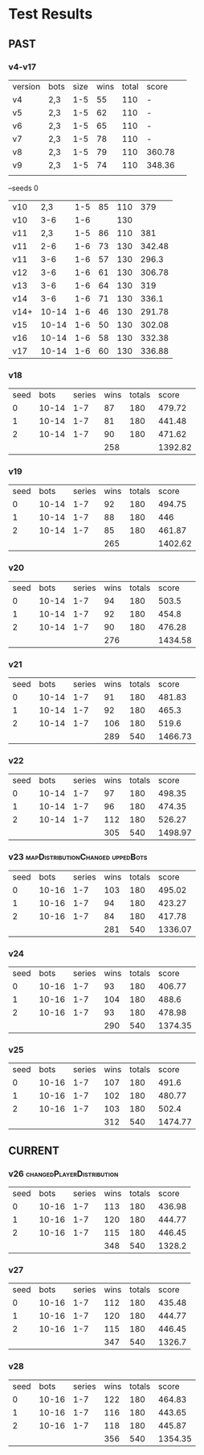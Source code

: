 * Test Results

** PAST
*** v4-v17
   | version | bots | size | wins | total | score  |   
   | v4      | 2,3  |  1-5 |   55 |   110 | -      |   
   | v5      | 2,3  |  1-5 |   62 |   110 | -      |   
   | v6      | 2,3  |  1-5 |   65 |   110 | -      |   
   | v7      | 2,3  |  1-5 |   78 |   110 | -      |   
   | v8      | 2,3  |  1-5 |   79 |   110 | 360.78 |   
   | v9      | 2,3  |  1-5 |   74 |   110 | 348.36 |   
   |         |      |      |      |       |        |   
   --seeds  0
   | v10  |   2,3 | 1-5 | 85 | 110 |    379 |
   | v10  |   3-6 | 1-6 |    | 130 |        |
   | v11  |   2,3 | 1-5 | 86 | 110 |    381 |
   | v11  |   2-6 | 1-6 | 73 | 130 | 342.48 |
   | v11  |   3-6 | 1-6 | 57 | 130 |  296.3 |
   | v12  |   3-6 | 1-6 | 61 | 130 | 306.78 |
   | v13  |   3-6 | 1-6 | 64 | 130 |    319 |
   | v14  |   3-6 | 1-6 | 71 | 130 |  336.1 |
   | v14+ | 10-14 | 1-6 | 46 | 130 | 291.78 |
   | v15  | 10-14 | 1-6 | 50 | 130 | 302.08 |
   | v16  | 10-14 | 1-6 | 58 | 130 | 332.38 |
   | v17  | 10-14 | 1-6 | 60 | 130 | 336.88 |
   
*** v18
| seed |  bots | series | wins | totals |   score |
|    0 | 10-14 |    1-7 |   87 |    180 |  479.72 |
|    1 | 10-14 |    1-7 |   81 |    180 |  441.48 |
|    2 | 10-14 |    1-7 |   90 |    180 |  471.62 |
|      |       |        |  258 |        | 1392.82 |
#+TBLFM: $4=vsum(@2..@-1)::$6=vsum(@2..@-1)

*** v19
| seed |  bots | series | wins | totals |   score |
|    0 | 10-14 |    1-7 |   92 |    180 |  494.75 |
|    1 | 10-14 |    1-7 |   88 |    180 |     446 |
|    2 | 10-14 |    1-7 |   85 |    180 |  461.87 |
|      |       |        |  265 |        | 1402.62 |
#+TBLFM: $4=vsum(@2..@-1)::$6=vsum(@2..@-1)

*** v20
| seed |  bots | series | wins | totals |   score |
|    0 | 10-14 |    1-7 |   94 |    180 |   503.5 |
|    1 | 10-14 |    1-7 |   92 |    180 |   454.8 |
|    2 | 10-14 |    1-7 |   90 |    180 |  476.28 |
|      |       |        |  276 |        | 1434.58 |
#+TBLFM: $4=vsum(@2..@-1)::$6=vsum(@2..@-1)

*** v21
| seed |  bots | series | wins | totals |   score |
|    0 | 10-14 |    1-7 |   91 |    180 |  481.83 |
|    1 | 10-14 |    1-7 |   92 |    180 |   465.3 |
|    2 | 10-14 |    1-7 |  106 |    180 |   519.6 |
|      |       |        |  289 |    540 | 1466.73 |
#+TBLFM: $4=vsum(@2..@-1)::$5=vsum(@2..@-1)::$6=vsum(@2..@-1)

*** v22
| seed |  bots | series | wins | totals |   score |
|    0 | 10-14 |    1-7 |   97 |    180 |  498.35 |
|    1 | 10-14 |    1-7 |   96 |    180 |  474.35 |
|    2 | 10-14 |    1-7 |  112 |    180 |  526.27 |
|      |       |        |  305 |    540 | 1498.97 |
#+TBLFM: $4=vsum(@2..@-1)::$5=vsum(@2..@-1)::$6=vsum(@2..@-1)

*** v23 :mapDistributionChanged:uppedBots:
| seed |  bots | series | wins | totals |   score |
|    0 | 10-16 |    1-7 |  103 |    180 |  495.02 |
|    1 | 10-16 |    1-7 |   94 |    180 |  423.27 |
|    2 | 10-16 |    1-7 |   84 |    180 |  417.78 |
|      |       |        |  281 |    540 | 1336.07 |
#+TBLFM: $4=vsum(@2..@-1)::$5=vsum(@2..@-1)::$6=vsum(@2..@-1)

*** v24
| seed |  bots | series | wins | totals |   score |
|    0 | 10-16 |    1-7 |   93 |    180 |  406.77 |
|    1 | 10-16 |    1-7 |  104 |    180 |   488.6 |
|    2 | 10-16 |    1-7 |   93 |    180 |  478.98 |
|      |       |        |  290 |    540 | 1374.35 |
#+TBLFM: $4=vsum(@2..@-1)::$5=vsum(@2..@-1)::$6=vsum(@2..@-1)


*** v25
| seed |  bots | series | wins | totals |   score |
|    0 | 10-16 |    1-7 |  107 |    180 |   491.6 |
|    1 | 10-16 |    1-7 |  102 |    180 |  480.77 |
|    2 | 10-16 |    1-7 |  103 |    180 |   502.4 |
|      |       |        |  312 |    540 | 1474.77 |
#+TBLFM: $4=vsum(@2..@-1)::$5=vsum(@2..@-1)::$6=vsum(@2..@-1)


** CURRENT

*** v26 :changedPlayerDistribution:
| seed |  bots | series | wins | totals |  score |
|    0 | 10-16 |    1-7 |  113 |    180 | 436.98 |
|    1 | 10-16 |    1-7 |  120 |    180 | 444.77 |
|    2 | 10-16 |    1-7 |  115 |    180 | 446.45 |
|      |       |        |  348 |    540 | 1328.2 |
#+TBLFM: $4=vsum(@2..@-1)::$5=vsum(@2..@-1)::$6=vsum(@2..@-1)

*** v27
| seed |  bots | series | wins | totals |  score |
|    0 | 10-16 |    1-7 |  112 |    180 | 435.48 |
|    1 | 10-16 |    1-7 |  120 |    180 | 444.77 |
|    2 | 10-16 |    1-7 |  115 |    180 | 446.45 |
|      |       |        |  347 |    540 | 1326.7 |
#+TBLFM: $4=vsum(@2..@-1)::$5=vsum(@2..@-1)::$6=vsum(@2..@-1)

*** v28
| seed |  bots | series | wins | totals |   score |
|    0 | 10-16 |    1-7 |  122 |    180 |  464.83 |
|    1 | 10-16 |    1-7 |  116 |    180 |  443.65 |
|    2 | 10-16 |    1-7 |  118 |    180 |  445.87 |
|      |       |        |  356 |    540 | 1354.35 |
#+TBLFM: $4=vsum(@2..@-1)::$5=vsum(@2..@-1)::$6=vsum(@2..@-1)
